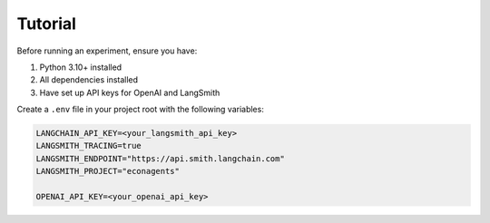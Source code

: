 Tutorial
--------

Before running an experiment, ensure you have:

1. Python 3.10+ installed
2. All dependencies installed
3. Have set up API keys for OpenAI and LangSmith

Create a ``.env`` file in your project root with the following variables:

.. code-block:: text

    LANGCHAIN_API_KEY=<your_langsmith_api_key>
    LANGSMITH_TRACING=true
    LANGSMITH_ENDPOINT="https://api.smith.langchain.com"
    LANGSMITH_PROJECT="econagents"

    OPENAI_API_KEY=<your_openai_api_key>
